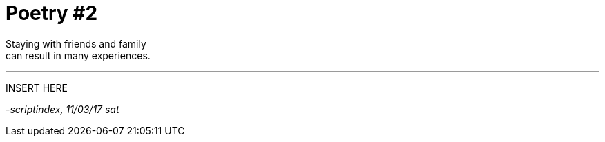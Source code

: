 = Poetry #2
:hp-tags: prose

Staying with friends and family +
can result in many experiences.

---

INSERT HERE

_-scriptindex, 11/03/17 sat_
